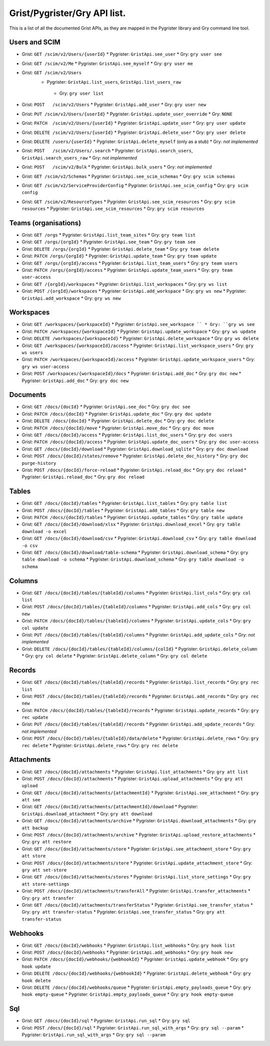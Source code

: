 Grist/Pygrister/Gry API list.
=============================

This is a list of all the documented Grist APIs, as they are mapped in 
the Pygrister library and Gry command line tool. 

Users and SCIM
--------------

* Grist: ``GET /scim/v2/Users/{userId}``  
  * Pygrister: ``GristApi.see_user``  
  * Gry: ``gry user see``

* Grist: ``GET /scim/v2/Me``  
  * Pygrister: ``GristApi.see_myself``  
  * Gry: ``gry user me``

* Grist: ``GET /scim/v2/Users``  
   * Pygrister: ``GristApi.list_users``, ``GristApi.list_users_raw``  
    * Gry: ``gry user list``

* Grist: ``POST   /scim/v2/Users``  
  * Pygrister: ``GristApi.add_user``  
  * Gry: ``gry user new``

* Grist: ``PUT /scim/v2/Users/{userId}``  
  * Pygrister: ``GristApi.update_user_override``  
  * Gry: ``NONE``

* Grist: ``PATCH  /scim/v2/Users/{userId}``  
  * Pygrister: ``GristApi.update_user``  
  * Gry: ``gry user update``

* Grist: ``DELETE /scim/v2/Users/{userId}``  
  * Pygrister: ``GristApi.delete_user``  
  * Gry: ``gry user delete``

* Grist: ``DELETE /users/{userId}``  
  * Pygrister: ``GristApi.delete_myself`` (only as a stub)  
  * Gry: *not implemented*

* Grist: ``POST   /scim/v2/Users/.search``  
  * Pygrister: ``GristApi.search_users``, ``GristApi.search_users_raw``  
  * Gry: *not implemented*

* Grist: ``POST   /scim/v2/Bulk``  
  * Pygrister: ``GristApi.bulk_users``  
  * Gry: *not implemented*

* Grist: ``GET /scim/v2/Schemas``  
  * Pygrister: ``GristApi.see_scim_schemas``  
  * Gry: ``gry scim schemas``

* Grist: ``GET /scim/v2/ServiceProviderConfig``  
  * Pygrister: ``GristApi.see_scim_config``  
  * Gry: ``gry scim config``

* Grist: ``GET /scim/v2/ResourceTypes``  
  * Pygrister: ``GristApi.see_scim_resources`` 
  * Gry: ``gry scim resources``
  * Pygrister: ``GristApi.see_scim_resources`` 
  * Gry: ``gry scim resources``

Teams (organisations)
---------------------

* Grist: ``GET /orgs``
  * Pygrister: ``GristApi.list_team_sites``
  * Gry: ``gry team list``

* Grist: ``GET /orgs/{orgId}``
  * Pygrister: ``GristApi.see_team``
  * Gry: ``gry team see``

* Grist: ``DELETE /orgs/{orgId}``
  * Pygrister: ``GristApi.delete_team``
  * Gry: ``gry team delete``

* Grist: ``PATCH /orgs/{orgId}``
  * Pygrister: ``GristApi.update_team``
  * Gry: ``gry team update``

* Grist: ``GET /orgs/{orgId}/access``
  * Pygrister: ``GristApi.list_team_users``
  * Gry: ``gry team users``

* Grist: ``PATCH /orgs/{orgId}/access``
  * Pygrister: ``GristApi.update_team_users``
  * Gry: ``gry team user-access``

* Grist: ``GET /{orgId}/workspaces``
  * Pygrister: ``GristApi.list_workspaces``
  * Gry: ``gry ws list``

* Grist: ``POST /{orgId}/workspaces``
  * Pygrister: ``GristApi.add_workspace``
  * Gry: ``gry ws new``
  * Pygrister: ``GristApi.add_workspace``
  * Gry: ``gry ws new``

Workspaces
----------

* Grist: ``GET /workspaces/{workspaceId}``
  * Pygrister: ``GristApi.see_workspace ``
  * Gry: ``gry ws see``

* Grist: ``PATCH /workspaces/{workspaceId}``
  * Pygrister: ``GristApi.update_workspace``
  * Gry: ``gry ws update``

* Grist: ``DELETE /workspaces/{workspaceId}``
  * Pygrister: ``GristApi.delete_workspace``
  * Gry: ``gry ws delete``

* Grist: ``GET /workspaces/{workspaceId}/access``
  * Pygrister: ``GristApi.list_workspace_users``
  * Gry: ``gry ws users``

* Grist: ``PATCH /workspaces/{workspaceId}/access``
  * Pygrister: ``GristApi.update_workspace_users``
  * Gry: ``gry ws user-access``

* Grist: ``POST /workspaces/{workspaceId}/docs``
  * Pygrister: ``GristApi.add_doc``
  * Gry: ``gry doc new``
  * Pygrister: ``GristApi.add_doc``
  * Gry: ``gry doc new``

Documents
---------

* Grist: ``GET /docs/{docId}``
  * Pygrister: ``GristApi.see_doc``
  * Gry: ``gry doc see``

* Grist: ``PATCH /docs/{docId}``
  * Pygrister: ``GristApi.update_doc``
  * Gry: ``gry doc update``

* Grist: ``DELETE /docs/{docId}``
  * Pygrister: ``GristApi.delete_doc``
  * Gry: ``gry doc delete``

* Grist: ``PATCH /docs/{docId}/move``
  * Pygrister: ``GristApi.move_doc``
  * Gry: ``gry doc move``

* Grist: ``GET /docs/{docId}/access``
  * Pygrister: ``GristApi.list_doc_users``
  * Gry: ``gry doc users``

* Grist: ``PATCH /docs/{docId}/access``
  * Pygrister: ``GristApi.update_doc_users``
  * Gry: ``gry doc user-access``

* Grist: ``GET /docs/{docId}/download``
  * Pygrister: ``GristApi.download_sqlite``
  * Gry: ``gry doc download``

* Grist: ``POST /docs/{docId}/states/remove``
  * Pygrister: ``GristApi.delete_doc_history``
  * Gry: ``gry doc purge-history``

* Grist: ``POST /docs/{docId}/force-reload``
  * Pygrister: ``GristApi.reload_doc``
  * Gry: ``gry doc reload``
  * Pygrister: ``GristApi.reload_doc``
  * Gry: ``gry doc reload``

Tables
------

* Grist: ``GET /docs/{docId}/tables``
  * Pygrister: ``GristApi.list_tables``
  * Gry: ``gry table list``

* Grist: ``POST /docs/{docId}/tables``
  * Pygrister: ``GristApi.add_tables``
  * Gry: ``gry table new``

* Grist: ``PATCH /docs/{docId}/tables``
  * Pygrister: ``GristApi.update_tables``
  * Gry: ``gry table update``

* Grist: ``GET /docs/{docId}/download/xlsx``
  * Pygrister: ``GristApi.download_excel``
  * Gry: ``gry table download -o excel``

* Grist: ``GET /docs/{docId}/download/csv``
  * Pygrister: ``GristApi.download_csv``
  * Gry: ``gry table download -o csv``

* Grist: ``GET /docs/{docId}/download/table-schema``
  * Pygrister: ``GristApi.download_schema``
  * Gry: ``gry table download -o schema``
  * Pygrister: ``GristApi.download_schema``
  * Gry: ``gry table download -o schema``

Columns
-------

* Grist: ``GET /docs/{docId}/tables/{tableId}/columns``
  * Pygrister: ``GristApi.list_cols``
  * Gry: ``gry col list``

* Grist: ``POST /docs/{docId}/tables/{tableId}/columns``
  * Pygrister: ``GristApi.add_cols``
  * Gry: ``gry col new``

* Grist: ``PATCH /docs/{docId}/tables/{tableId}/columns``
  * Pygrister: ``GristApi.update_cols``
  * Gry: ``gry col update``

* Grist: ``PUT /docs/{docId}/tables/{tableId}/columns``
  * Pygrister: ``GristApi.add_update_cols``
  * Gry: *not implemented*

* Grist: ``DELETE /docs/{docId}/tables/{tableId}/columns/{colId}``
  * Pygrister: ``GristApi.delete_column``
  * Gry: ``gry col delete``
  * Pygrister: ``GristApi.delete_column``
  * Gry: ``gry col delete``

Records
-------

* Grist: ``GET /docs/{docId}/tables/{tableId}/records``
  * Pygrister: ``GristApi.list_records``
  * Gry: ``gry rec list``

* Grist: ``POST /docs/{docId}/tables/{tableId}/records``
  * Pygrister: ``GristApi.add_records``
  * Gry: ``gry rec new``

* Grist: ``PATCH /docs/{docId}/tables/{tableId}/records``
  * Pygrister: ``GristApi.update_records``
  * Gry: ``gry rec update``

* Grist: ``PUT /docs/{docId}/tables/{tableId}/records``
  * Pygrister: ``GristApi.add_update_records``
  * Gry: *not implemented*

* Grist: ``POST /docs/{docId}/tables/{tableId}/data/delete``
  * Pygrister: ``GristApi.delete_rows``
  * Gry: ``gry rec delete``
  * Pygrister: ``GristApi.delete_rows``
  * Gry: ``gry rec delete``

Attachments
-----------

* Grist: ``GET /docs/{docId}/attachments``
  * Pygrister: ``GristApi.list_attachments``
  * Gry: ``gry att list``

* Grist: ``POST /docs/{docId}/attachments``
  * Pygrister: ``GristApi.upload_attachments``
  * Gry: ``gry att upload``

* Grist: ``GET /docs/{docId}/attachments/{attachmentId}``
  * Pygrister: ``GristApi.see_attachment``
  * Gry: ``gry att see``

* Grist: ``GET /docs/{docId}/attachments/{attachmentId}/download``
  * Pygrister: ``GristApi.download_attachment``
  * Gry: ``gry att download``

* Grist: ``GET /docs/{docId}/attachments/archive``
  * Pygrister: ``GristApi.download_attachments``
  * Gry: ``gry att backup``

* Grist: ``POST /docs/{docId}/attachments/archive``
  * Pygrister: ``GristApi.upload_restore_attachments``
  * Gry: ``gry att restore``

* Grist: ``GET /docs/{docId}/attachments/store``
  * Pygrister: ``GristApi.see_attachment_store``
  * Gry: ``gry att store``

* Grist: ``POST /docs/{docId}/attachments/store``
  * Pygrister: ``GristApi.update_attachment_store``
  * Gry: ``gry att set-store``

* Grist: ``GET /docs/{docId}/attachments/stores``
  * Pygrister: ``GristApi.list_store_settings``
  * Gry: ``gry att store-settings``

* Grist: ``POST /docs/{docId}/attachments/transferAll``
  * Pygrister: ``GristApi.transfer_attachments``
  * Gry: ``gry att transfer``

* Grist: ``GET /docs/{docId}/attachments/transferStatus``
  * Pygrister: ``GristApi.see_transfer_status``
  * Gry: ``gry att transfer-status``
  * Pygrister: ``GristApi.see_transfer_status``
  * Gry: ``gry att transfer-status``

Webhooks
--------

* Grist: ``GET /docs/{docId}/webhooks``
  * Pygrister: ``GristApi.list_webhooks``
  * Gry: ``gry hook list``

* Grist: ``POST /docs/{docId}/webhooks``
  * Pygrister: ``GristApi.add_webhooks``
  * Gry: ``gry hook new``

* Grist: ``PATCH /docs/{docId}/webhooks/{webhookId}``
  * Pygrister: ``GristApi.update_webhook``
  * Gry: ``gry hook update``

* Grist: ``DELETE /docs/{docId}/webhooks/{webhookId}``
  * Pygrister: ``GristApi.delete_webhook``
  * Gry: ``gry hook delete``

* Grist: ``DELETE /docs/{docId}/webhooks/queue``
  * Pygrister: ``GristApi.empty_payloads_queue``
  * Gry: ``gry hook empty-queue``
  * Pygrister: ``GristApi.empty_payloads_queue``
  * Gry: ``gry hook empty-queue``

Sql
---

* Grist: ``GET /docs/{docId}/sql``
  * Pygrister: ``GristApi.run_sql``
  * Gry: ``gry sql``

* Grist: ``POST /docs/{docId}/sql``
  * Pygrister: ``GristApi.run_sql_with_args``
  * Gry: ``gry sql --param``
  * Pygrister: ``GristApi.run_sql_with_args``
  * Gry: ``gry sql --param``
